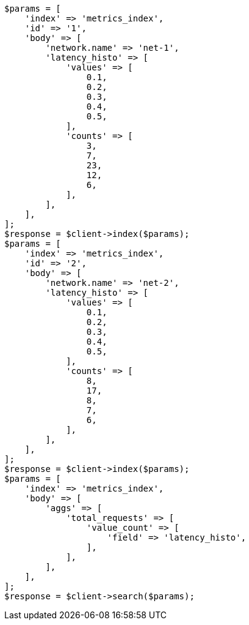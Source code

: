 // aggregations/metrics/valuecount-aggregation.asciidoc:96

[source, php]
----
$params = [
    'index' => 'metrics_index',
    'id' => '1',
    'body' => [
        'network.name' => 'net-1',
        'latency_histo' => [
            'values' => [
                0.1,
                0.2,
                0.3,
                0.4,
                0.5,
            ],
            'counts' => [
                3,
                7,
                23,
                12,
                6,
            ],
        ],
    ],
];
$response = $client->index($params);
$params = [
    'index' => 'metrics_index',
    'id' => '2',
    'body' => [
        'network.name' => 'net-2',
        'latency_histo' => [
            'values' => [
                0.1,
                0.2,
                0.3,
                0.4,
                0.5,
            ],
            'counts' => [
                8,
                17,
                8,
                7,
                6,
            ],
        ],
    ],
];
$response = $client->index($params);
$params = [
    'index' => 'metrics_index',
    'body' => [
        'aggs' => [
            'total_requests' => [
                'value_count' => [
                    'field' => 'latency_histo',
                ],
            ],
        ],
    ],
];
$response = $client->search($params);
----

